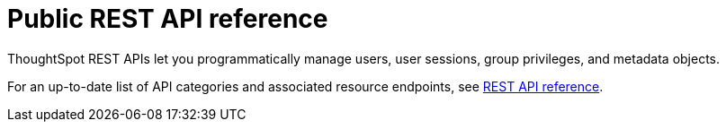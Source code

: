 = Public REST API reference
:last_updated: 6/8/2021
:page-aliases: /app-integrate/reference/public-api-reference.adoc, /reference/api/rest-api-reference.adoc
:linkattrs:
:experimental:
:page-layout: default-cloud
:description: ThoughtSpot provides several REST APIs to manage users, sessions, ThoughtSpot data objects.


ThoughtSpot REST APIs let you programmatically manage users, user sessions, group privileges, and metadata objects.

For an up-to-date list of API categories and associated resource endpoints, see https://developers.thoughtspot.com/docs/?pageid=rest-api-reference[REST API reference,window=_blank].
